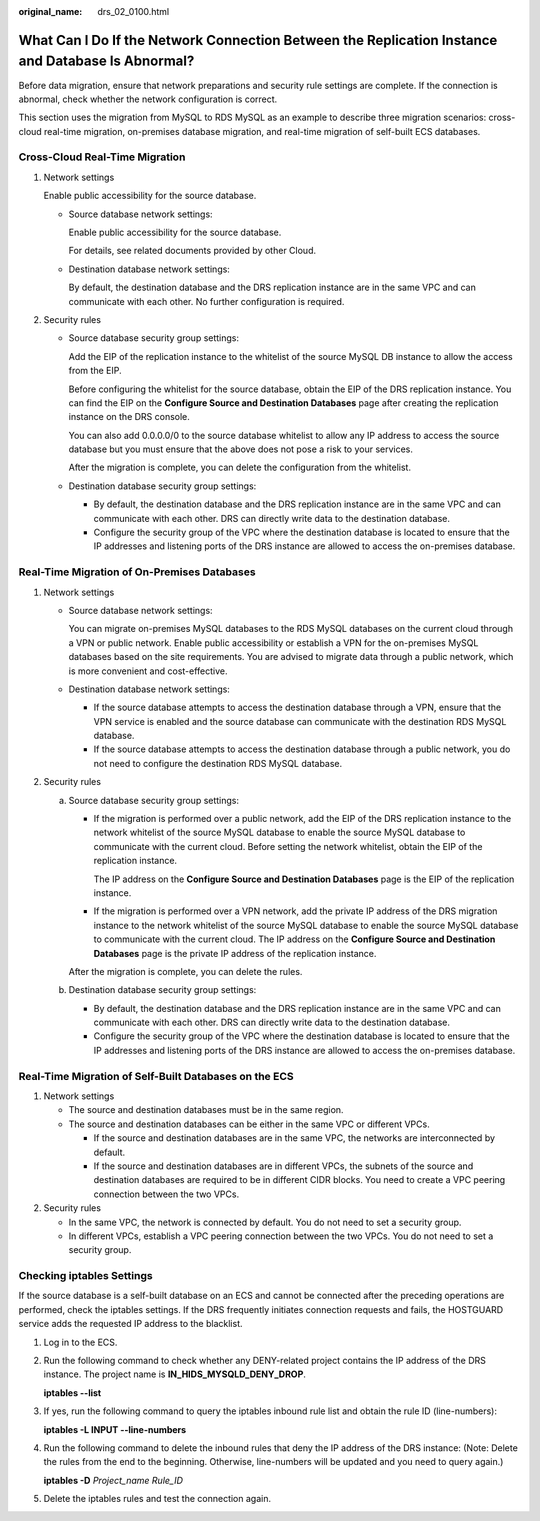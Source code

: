 :original_name: drs_02_0100.html

.. _drs_02_0100:

What Can I Do If the Network Connection Between the Replication Instance and Database Is Abnormal?
==================================================================================================

Before data migration, ensure that network preparations and security rule settings are complete. If the connection is abnormal, check whether the network configuration is correct.

This section uses the migration from MySQL to RDS MySQL as an example to describe three migration scenarios: cross-cloud real-time migration, on-premises database migration, and real-time migration of self-built ECS databases.

Cross-Cloud Real-Time Migration
-------------------------------

#. Network settings

   Enable public accessibility for the source database.

   -  Source database network settings:

      Enable public accessibility for the source database.

      For details, see related documents provided by other Cloud.

   -  Destination database network settings:

      By default, the destination database and the DRS replication instance are in the same VPC and can communicate with each other. No further configuration is required.

#. Security rules

   -  Source database security group settings:

      Add the EIP of the replication instance to the whitelist of the source MySQL DB instance to allow the access from the EIP.

      Before configuring the whitelist for the source database, obtain the EIP of the DRS replication instance. You can find the EIP on the **Configure Source and Destination Databases** page after creating the replication instance on the DRS console.

      You can also add 0.0.0.0/0 to the source database whitelist to allow any IP address to access the source database but you must ensure that the above does not pose a risk to your services.

      After the migration is complete, you can delete the configuration from the whitelist.

   -  Destination database security group settings:

      -  By default, the destination database and the DRS replication instance are in the same VPC and can communicate with each other. DRS can directly write data to the destination database.
      -  Configure the security group of the VPC where the destination database is located to ensure that the IP addresses and listening ports of the DRS instance are allowed to access the on-premises database.

Real-Time Migration of On-Premises Databases
--------------------------------------------

#. Network settings

   -  Source database network settings:

      You can migrate on-premises MySQL databases to the RDS MySQL databases on the current cloud through a VPN or public network. Enable public accessibility or establish a VPN for the on-premises MySQL databases based on the site requirements. You are advised to migrate data through a public network, which is more convenient and cost-effective.

   -  Destination database network settings:

      -  If the source database attempts to access the destination database through a VPN, ensure that the VPN service is enabled and the source database can communicate with the destination RDS MySQL database.
      -  If the source database attempts to access the destination database through a public network, you do not need to configure the destination RDS MySQL database.

#. Security rules

   a. Source database security group settings:

      -  If the migration is performed over a public network, add the EIP of the DRS replication instance to the network whitelist of the source MySQL database to enable the source MySQL database to communicate with the current cloud. Before setting the network whitelist, obtain the EIP of the replication instance.

         The IP address on the **Configure Source and Destination Databases** page is the EIP of the replication instance.

      -  If the migration is performed over a VPN network, add the private IP address of the DRS migration instance to the network whitelist of the source MySQL database to enable the source MySQL database to communicate with the current cloud. The IP address on the **Configure Source and Destination Databases** page is the private IP address of the replication instance.

      After the migration is complete, you can delete the rules.

   b. Destination database security group settings:

      -  By default, the destination database and the DRS replication instance are in the same VPC and can communicate with each other. DRS can directly write data to the destination database.
      -  Configure the security group of the VPC where the destination database is located to ensure that the IP addresses and listening ports of the DRS instance are allowed to access the on-premises database.

Real-Time Migration of Self-Built Databases on the ECS
------------------------------------------------------

#. Network settings

   -  The source and destination databases must be in the same region.
   -  The source and destination databases can be either in the same VPC or different VPCs.

      -  If the source and destination databases are in the same VPC, the networks are interconnected by default.
      -  If the source and destination databases are in different VPCs, the subnets of the source and destination databases are required to be in different CIDR blocks. You need to create a VPC peering connection between the two VPCs.

#. Security rules

   -  In the same VPC, the network is connected by default. You do not need to set a security group.
   -  In different VPCs, establish a VPC peering connection between the two VPCs. You do not need to set a security group.

Checking iptables Settings
--------------------------

If the source database is a self-built database on an ECS and cannot be connected after the preceding operations are performed, check the iptables settings. If the DRS frequently initiates connection requests and fails, the HOSTGUARD service adds the requested IP address to the blacklist.

#. Log in to the ECS.

#. Run the following command to check whether any DENY-related project contains the IP address of the DRS instance. The project name is **IN_HIDS_MYSQLD_DENY_DROP**.

   **iptables --list**

#. If yes, run the following command to query the iptables inbound rule list and obtain the rule ID (line-numbers):

   **iptables -L INPUT --line-numbers**

#. Run the following command to delete the inbound rules that deny the IP address of the DRS instance: (Note: Delete the rules from the end to the beginning. Otherwise, line-numbers will be updated and you need to query again.)

   **iptables -D** *Project_name* *Rule_ID*

#. Delete the iptables rules and test the connection again.
